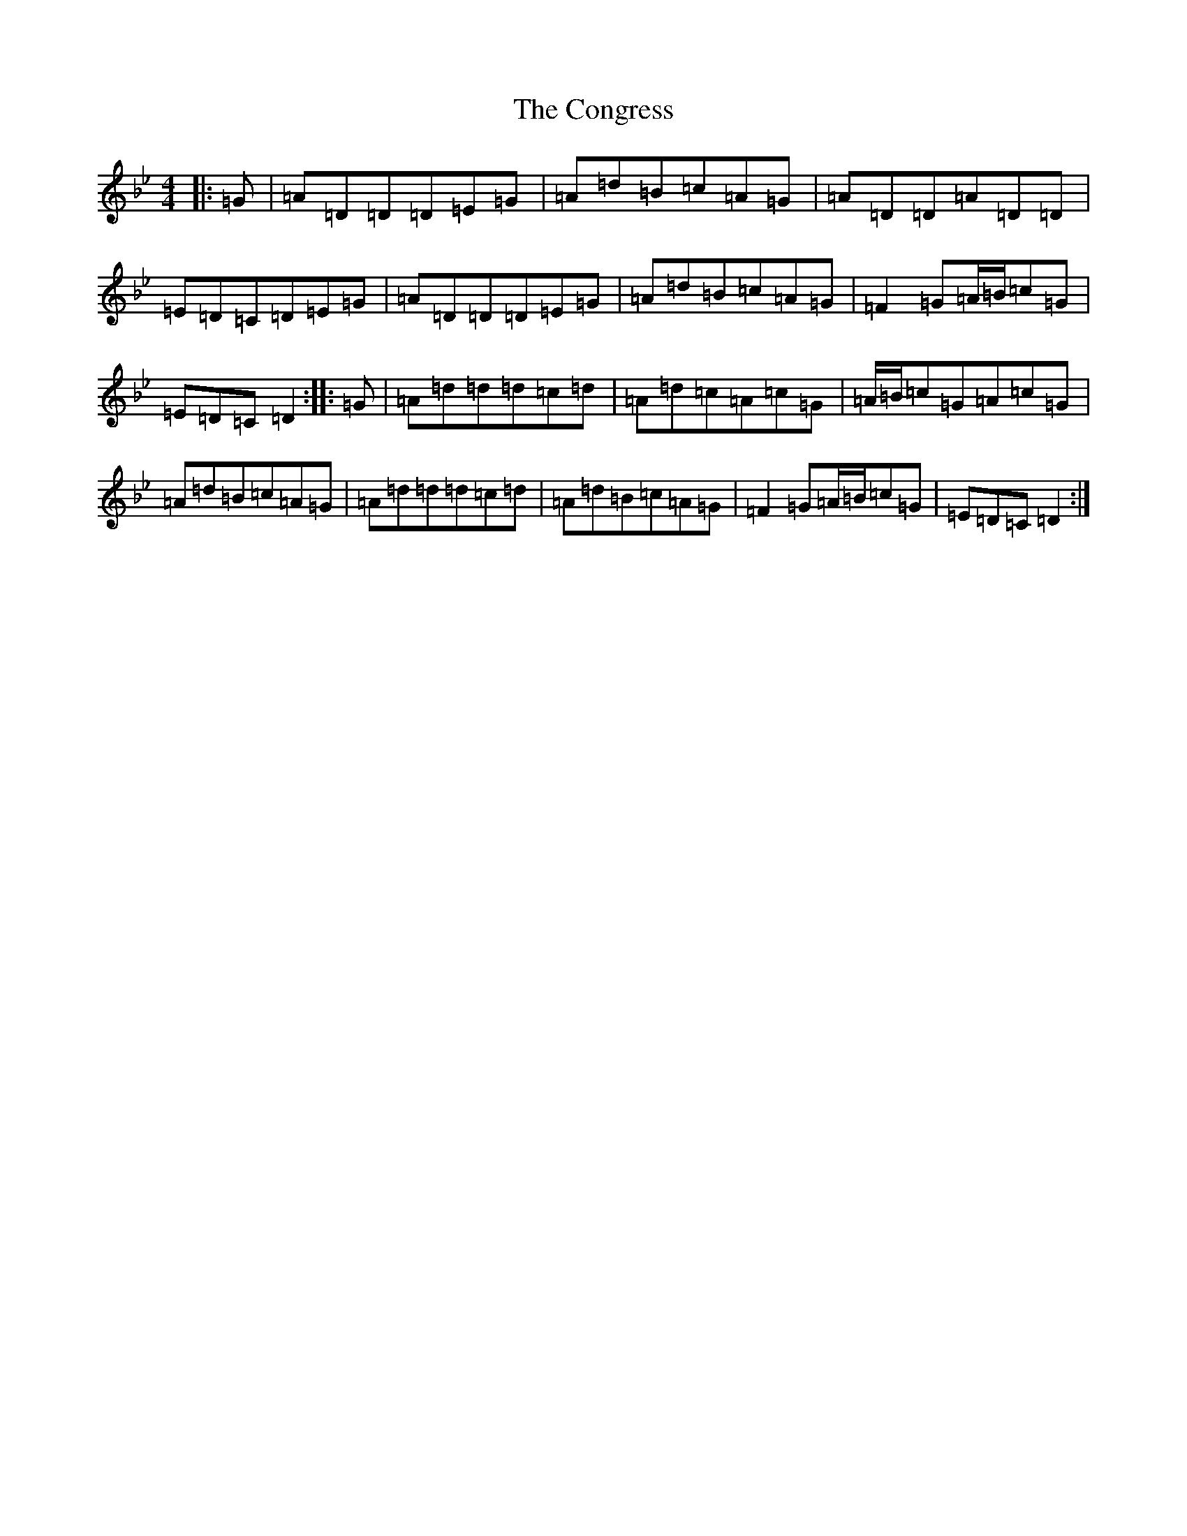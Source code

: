 X: 4087
T: Congress, The
S: https://thesession.org/tunes/208#setting12876
Z: A Dorian
R: reel
M:4/4
L:1/8
K: C Dorian
|:=G|=A=D=D=D=E=G|=A=d=B=c=A=G|=A=D=D=A=D=D|=E=D=C=D=E=G|=A=D=D=D=E=G|=A=d=B=c=A=G|=F2=G=A/2=B/2=c=G|=E=D=C=D2:||:=G|=A=d=d=d=c=d|=A=d=c=A=c=G|=A/2=B/2=c=G=A=c=G|=A=d=B=c=A=G|=A=d=d=d=c=d|=A=d=B=c=A=G|=F2=G=A/2=B/2=c=G|=E=D=C=D2:|